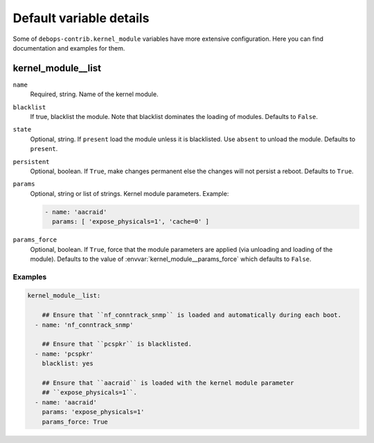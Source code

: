 .. _kernel_module__ref_default_variable_details:

Default variable details
========================

Some of ``debops-contrib.kernel_module`` variables have more extensive configuration.
Here you can find documentation and examples for them.

.. _kernel_module__ref_kernel_module_list:

kernel_module__list
-------------------

``name``
  Required, string. Name of the kernel module.

``blacklist``
  If true, blacklist the module. Note that blacklist dominates the loading of
  modules.
  Defaults to ``False``.

``state``
  Optional, string. If ``present`` load the module unless it is blacklisted.
  Use ``absent`` to unload the module.
  Defaults to ``present``.

``persistent``
  Optional, boolean. If ``True``, make changes permanent else the changes will not
  persist a reboot.
  Defaults to ``True``.

``params``
  Optional, string or list of strings. Kernel module parameters.
  Example:

  .. code:: YAML

     - name: 'aacraid'
       params: [ 'expose_physicals=1', 'cache=0' ]

``params_force``
  Optional, boolean. If ``True``, force that the module parameters are applied
  (via unloading and loading of the module).
  Defaults to the value of :envvar:`kernel_module__params_force` which defaults to
  ``False``.

Examples
~~~~~~~~

.. code-block:: console

   kernel_module__list:

       ## Ensure that ``nf_conntrack_snmp`` is loaded and automatically during each boot.
     - name: 'nf_conntrack_snmp'

       ## Ensure that ``pcspkr`` is blacklisted.
     - name: 'pcspkr'
       blacklist: yes

       ## Ensure that ``aacraid`` is loaded with the kernel module parameter
       ## ``expose_physicals=1``.
     - name: 'aacraid'
       params: 'expose_physicals=1'
       params_force: True
